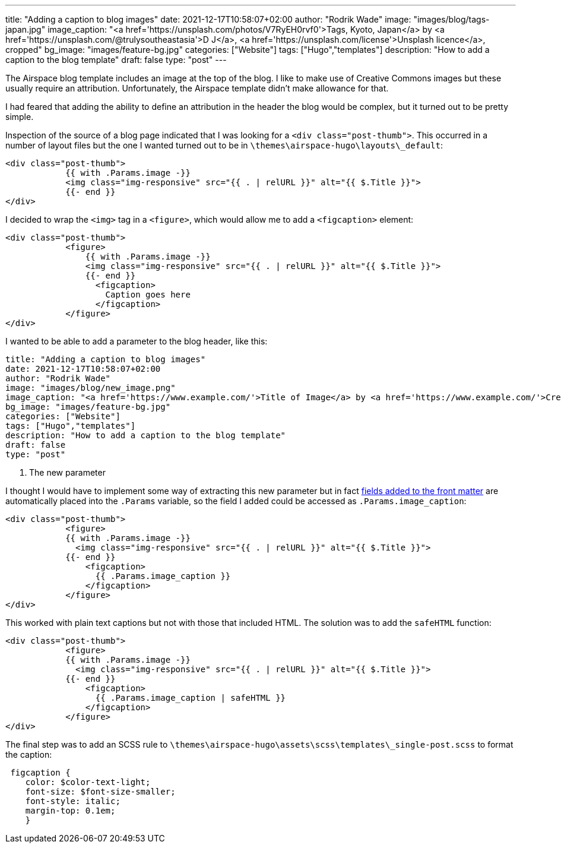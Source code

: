 ---
title: "Adding a caption to blog images"
date: 2021-12-17T10:58:07+02:00
author: "Rodrik Wade"
image: "images/blog/tags-japan.jpg"
image_caption: "<a href='https://unsplash.com/photos/V7RyEH0rvf0'>Tags, Kyoto, Japan</a> by <a href='https://unsplash.com/@trulysoutheastasia'>D J</a>, <a href='https://unsplash.com/license'>Unsplash licence</a>, cropped"
bg_image: "images/feature-bg.jpg"
categories: ["Website"]
tags: ["Hugo","templates"]
description: "How to add a caption to the blog template"
draft: false
type: "post"
---

:source-highlighter: rouge

The Airspace blog template includes an image at the top of the blog.
I like to make use of Creative Commons images but these usually require an attribution.
Unfortunately, the Airspace template didn't make allowance for that.

I had feared that adding the ability to define an attribution in the header the blog would be complex, but it turned out to be pretty simple.

Inspection of the source of a blog page indicated that I was looking for a `<div class="post-thumb">`.
This occurred in a number of layout files but the one I wanted turned out to be in `{backslash}themes{backslash}airspace-hugo{backslash}layouts{backslash}_default`:

[source,html]
----
<div class="post-thumb">
            {{ with .Params.image -}}
            <img class="img-responsive" src="{{ . | relURL }}" alt="{{ $.Title }}">
            {{- end }}
</div>
----

I decided to wrap the `<img>` tag in a `<figure>`, which would allow me to add a `<figcaption>` element:

[source,html]
----
<div class="post-thumb">
            <figure>
                {{ with .Params.image -}}
                <img class="img-responsive" src="{{ . | relURL }}" alt="{{ $.Title }}">
                {{- end }}
                  <figcaption>
                    Caption goes here
                  </figcaption>
            </figure>
</div>
----

I wanted to be able to add a parameter to the blog header, like this:

[source]
----
title: "Adding a caption to blog images"
date: 2021-12-17T10:58:07+02:00
author: "Rodrik Wade"
image: "images/blog/new_image.png"
image_caption: "<a href='https://www.example.com/'>Title of Image</a> by <a href='https://www.example.com/'>Creator's name</a>, <a href='https://creativecommons.org/licenses/by/2.0/'>CC by 2.0</a>, cropped" <1>
bg_image: "images/feature-bg.jpg"
categories: ["Website"]
tags: ["Hugo","templates"]
description: "How to add a caption to the blog template"
draft: false
type: "post"
----

<1> The new parameter

I thought I would have to implement some way of extracting this new parameter but in fact https://gohugo.io/content-management/front-matter/#user-defined[fields added to the front matter] are automatically placed into the `.Params` variable, so the field I added could be accessed as `.Params.image_caption`:

[source,html]
----
<div class="post-thumb">
            <figure>
            {{ with .Params.image -}}
              <img class="img-responsive" src="{{ . | relURL }}" alt="{{ $.Title }}">
            {{- end }}
                <figcaption>
                  {{ .Params.image_caption }}
                </figcaption>
            </figure>
</div>
----

This worked with plain text captions but not with those that included HTML.
The solution was to add the `safeHTML` function:

[source,html]
----
<div class="post-thumb">
            <figure>
            {{ with .Params.image -}}
              <img class="img-responsive" src="{{ . | relURL }}" alt="{{ $.Title }}">
            {{- end }}
                <figcaption>
                  {{ .Params.image_caption | safeHTML }}
                </figcaption>
            </figure>
</div>
----

The final step was to add an SCSS rule to `{backslash}themes{backslash}airspace-hugo{backslash}assets{backslash}scss{backslash}templates{backslash}_single-post.scss` to format the caption:

[source,css]
----
 figcaption {
    color: $color-text-light;
    font-size: $font-size-smaller;
    font-style: italic;
    margin-top: 0.1em;
    }
----
